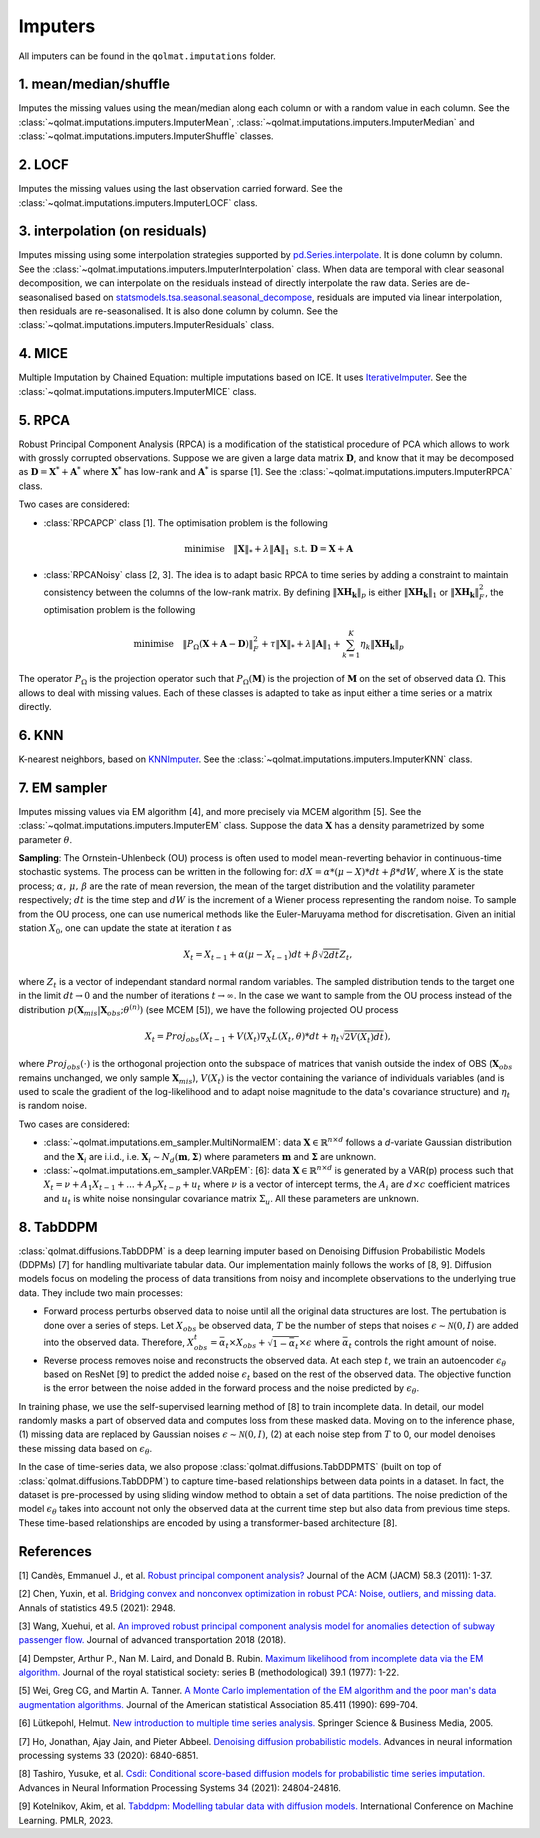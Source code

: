 Imputers
========

All imputers can be found in the ``qolmat.imputations`` folder.

1. mean/median/shuffle
----------------------
Imputes the missing values using the mean/median along each column or with a random value in each column. See the :class:`~qolmat.imputations.imputers.ImputerMean`, :class:`~qolmat.imputations.imputers.ImputerMedian` and :class:`~qolmat.imputations.imputers.ImputerShuffle` classes.

2. LOCF
-------
Imputes the missing values using the last observation carried forward. See the :class:`~qolmat.imputations.imputers.ImputerLOCF` class.

3. interpolation (on residuals)
-------------------------------
Imputes missing using some interpolation strategies supported by `pd.Series.interpolate <https://pandas.pydata.org/docs/reference/api/pandas.Series.interpolate.html>`_. It is done column by column. See the :class:`~qolmat.imputations.imputers.ImputerInterpolation` class. When data are temporal with clear seasonal decomposition, we can interpolate on the residuals instead of directly interpolate the raw data. Series are de-seasonalised based on `statsmodels.tsa.seasonal.seasonal_decompose <https://www.statsmodels.org/stable/generated/statsmodels.tsa.seasonal.seasonal_decompose.html>`_, residuals are imputed via linear interpolation, then residuals are re-seasonalised. It is also done column by column. See the :class:`~qolmat.imputations.imputers.ImputerResiduals` class.


4. MICE
-------
Multiple Imputation by Chained Equation: multiple imputations based on ICE. It uses `IterativeImputer <https://scikit-learn.org/stable/modules/generated/sklearn.impute.IterativeImputer.html#sklearn.impute.IterativeImputer>`_. See the :class:`~qolmat.imputations.imputers.ImputerMICE` class.

5. RPCA
-------
Robust Principal Component Analysis (RPCA) is a modification of the statistical procedure of PCA which allows to work with grossly corrupted observations. Suppose we are given a large data matrix :math:`\mathbf{D}`, and know that it may be decomposed as :math:`\mathbf{D} = \mathbf{X}^* + \mathbf{A}^*` where :math:`\mathbf{X}^*` has low-rank and :math:`\mathbf{A}^*` is sparse [1]. See the :class:`~qolmat.imputations.imputers.ImputerRPCA` class.

Two cases are considered:

* :class:`RPCAPCP` class [1]. The optimisation problem is the following

.. math::
   \text{minimise} \quad \Vert \mathbf{X} \Vert_* + \lambda \Vert \mathbf{A} \Vert_1  \text{ s.t. } \mathbf{D} = \mathbf{X} + \mathbf{A}


* :class:`RPCANoisy` class [2, 3]. The idea is to adapt basic RPCA to time series by adding a constraint to maintain consistency between the columns of the low-rank matrix. By defining :math:`\Vert \mathbf{XH_k} \Vert_p` is either :math:`\Vert \mathbf{XH_k} \Vert_1` or  :math:`\Vert \mathbf{XH_k} \Vert_F^2`, the optimisation problem is the following

.. math::
   \text{minimise} \quad \Vert P_{\Omega}(\mathbf{X}+\mathbf{A}-\mathbf{D}) \Vert_F^2 + \tau \Vert \mathbf{X} \Vert_* + \lambda \Vert \mathbf{A} \Vert_1 + \sum_{k=1}^K \eta_k \Vert \mathbf{XH_k} \Vert_p

The operator :math:`P_{\Omega}` is the projection operator such that :math:`P_{\Omega}(\mathbf{M})` is the projection of :math:`\mathbf{M}` on the set of observed data :math:`\Omega`. This allows to deal with missing values. Each of these classes is adapted to take as input either a time series or a matrix directly.

6. KNN
------
K-nearest neighbors, based on `KNNImputer <https://scikit-learn.org/stable/modules/generated/sklearn.impute.KNNImputer.html>`_. See the :class:`~qolmat.imputations.imputers.ImputerKNN` class.

7. EM sampler
-------------
Imputes missing values via EM algorithm [4], and more precisely via MCEM algorithm [5]. See the :class:`~qolmat.imputations.imputers.ImputerEM` class.
Suppose the data :math:`\mathbf{X}` has a density parametrized by some parameter :math:`\theta`.

**Sampling**: The Ornstein-Uhlenbeck (OU) process is often used to model mean-reverting behavior in continuous-time stochastic systems. The process can be written in the following for: :math:`dX = \alpha * (\mu - X) * dt + \beta * dW`, where :math:`X` is the state process; :math:`\alpha, \, \mu, \, \beta` are the rate of mean reversion, the mean of the target distribution and the volatility parameter respectively; :math:`dt` is the time step and :math:`dW` is the increment of a Wiener process representing the random noise.
To sample from the OU process, one can use numerical methods like the Euler-Maruyama method for discretisation. Given an initial station :math:`X_0`, one can update the state at iteration *t* as

.. math::
    X_t = X_{t-1} + \alpha (\mu - X_{t-1}) dt + \beta \sqrt{2 dt} Z_t,

where :math:`Z_t` is a vector of independant standard normal random variables.
The sampled distribution tends to the target one in the limit :math:`dt \rightarrow 0` and the number of iterations :math:`t \rightarrow \infty`.
In the case we want to sample from the OU process instead of the distribution :math:`p(\mathbf{X}_{mis} \vert \mathbf{X}_{obs} ; \theta^{(n)})` (see MCEM [5]), we have the following projected OU process

.. math::
    X_t = Proj_{obs} \left( X_{t-1} + V(X_t) \nabla_X L(X_t, \theta) * dt + \eta_t \sqrt{2 V(X_t) dt} \right),

where :math:`Proj_{obs}(\cdot)` is the orthogonal projection onto the subspace of matrices that vanish outside the index of OBS (:math:`\mathbf{X}_{obs}` remains unchanged, we only sample :math:`\mathbf{X}_{mis}`), :math:`V(X_t)` is the vector containing the variance of individuals variables (and is used to scale the gradient of the log-likelihood and to adapt noise magnitude to the data's covariance structure) and :math:`\eta_t` is random noise.


Two cases are considered:

* :class:`~qolmat.imputations.em_sampler.MultiNormalEM`: data :math:`\mathbf{X} \in \mathbb{R}^{n \times d}` follows a *d*-variate Gaussian distribution and the :math:`\mathbf{X}_i` are i.i.d., i.e. :math:`\mathbf{X}_i \sim N_d(\mathbf{m}, \mathbf{\Sigma})` where parameters :math:`\mathbf{m}` and :math:`\mathbf{\Sigma}` are unknown.

* :class:`~qolmat.imputations.em_sampler.VARpEM`: [6]: data :math:`\mathbf{X} \in \mathbb{R}^{n \times d}` is generated by a VAR(p) process such that :math:`X_t = \nu + A_1 X_{t-1} + ... + A_p X_{t-p} + u_t` where :math:`\nu` is a vector of intercept terms, the :math:`A_i` are  :math:`d \times c` coefficient matrices and :math:`u_t` is white noise nonsingular covariance matrix :math:`\Sigma_u`. All these parameters are unknown.


8. TabDDPM
-----------
:class:`qolmat.diffusions.TabDDPM` is a deep learning imputer based on Denoising Diffusion Probabilistic Models (DDPMs) [7] for handling multivariate tabular data. Our implementation mainly follows the works of [8, 9]. Diffusion models focus on modeling the process of data transitions from noisy and incomplete observations to the underlying true data. They include two main processes:

* Forward process perturbs observed data to noise until all the original data structures are lost. The pertubation is done over a series of steps. Let :math:`X_{obs}` be observed data, :math:`T` be the number of steps that noises :math:`\epsilon \sim \mathcal{N}(0,I)` are added into the observed data. Therefore, :math:`X_{obs}^t = \bar{\alpha}_t \times X_{obs} + \sqrt{1-\bar{\alpha}_t} \times \epsilon` where :math:`\bar{\alpha}_t` controls the right amount of noise.
* Reverse process removes noise and reconstructs the observed data. At each step :math:`t`, we train an autoencoder :math:`\epsilon_\theta` based on ResNet [9] to predict the added noise :math:`\epsilon_t` based on the rest of the observed data. The objective function is the error between the noise added in the forward process and the noise predicted by :math:`\epsilon_\theta`.

In training phase, we use the self-supervised learning method of [8] to train incomplete data. In detail, our model randomly masks a part of observed data and computes loss from these masked data. Moving on to the inference phase, (1) missing data are replaced by Gaussian noises :math:`\epsilon \sim \mathcal{N}(0,I)`, (2) at each noise step from :math:`T` to 0, our model denoises these missing data based on :math:`\epsilon_\theta`.

In the case of time-series data, we also propose :class:`qolmat.diffusions.TabDDPMTS` (built on top of :class:`qolmat.diffusions.TabDDPM`) to capture time-based relationships between data points in a dataset. In fact, the dataset is pre-processed by using sliding window method to obtain a set of data partitions. The noise prediction of the model :math:`\epsilon_\theta` takes into account not only the observed data at the current time step but also data from previous time steps. These time-based relationships are encoded by using a transformer-based architecture [8].

References
----------

[1] Candès, Emmanuel J., et al. `Robust principal component analysis? <https://arxiv.org/abs/2001.05484>`_ Journal of the ACM (JACM) 58.3 (2011): 1-37.

[2] Chen, Yuxin, et al. `Bridging convex and nonconvex optimization in robust PCA: Noise, outliers, and missing data. <https://arxiv.org/abs/2001.05484>`_ Annals of statistics 49.5 (2021): 2948.

[3] Wang, Xuehui, et al. `An improved robust principal component analysis model for anomalies detection of subway passenger flow. <https://www.hindawi.com/journals/jat/2018/7191549/>`_ Journal of advanced transportation 2018 (2018).

[4] Dempster, Arthur P., Nan M. Laird, and Donald B. Rubin. `Maximum likelihood from incomplete data via the EM algorithm. <https://www.ece.iastate.edu/~namrata/EE527_Spring08/Dempster77.pdf>`_ Journal of the royal statistical society: series B (methodological) 39.1 (1977): 1-22.

[5] Wei, Greg CG, and Martin A. Tanner. `A Monte Carlo implementation of the EM algorithm and the poor man's data augmentation algorithms. <https://www.jstor.org/stable/2290005>`__ Journal of the American statistical Association 85.411 (1990): 699-704.

[6] Lütkepohl, Helmut. `New introduction to multiple time series analysis. <https://ds.amu.edu.et/xmlui/bitstream/handle/123456789/8336/Luetkepohl%20H.%20New%20Introduction%20to%20Multiple%20Time%20Series%20Analysis%20%28Springer%2C%202005%29%28ISBN%203540401725%29%28O%29%28765s%29_GL_.pdf?sequence=1&isAllowed=y>`_ Springer Science & Business Media, 2005.

[7] Ho, Jonathan, Ajay Jain, and Pieter Abbeel. `Denoising diffusion probabilistic models. <https://arxiv.org/abs/2006.11239>`_ Advances in neural information processing systems 33 (2020): 6840-6851.

[8] Tashiro, Yusuke, et al. `Csdi: Conditional score-based diffusion models for probabilistic time series imputation. <https://arxiv.org/abs/2107.03502>`_ Advances in Neural Information Processing Systems 34 (2021): 24804-24816.

[9] Kotelnikov, Akim, et al. `Tabddpm: Modelling tabular data with diffusion models. <https://icml.cc/virtual/2023/poster/24703>`_ International Conference on Machine Learning. PMLR, 2023.